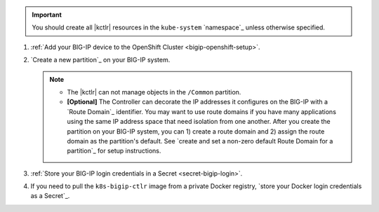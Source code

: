 .. important::

   You should create all |kctlr| resources in the ``kube-system`` `namespace`_ unless otherwise specified.

#. :ref:`Add your BIG-IP device to the OpenShift Cluster <bigip-openshift-setup>`.

#. `Create a new partition`_ on your BIG-IP system.

   .. note::
   
      - The |kctlr| can not manage objects in the ``/Common`` partition.
      - **[Optional]** The Controller can decorate the IP addresses it configures on the BIG-IP with a `Route Domain`_ identifier.
        You may want to use route domains if you have many applications using the same IP address space that need isolation from one another.
        After you create the partition on your BIG-IP system, you can 1) create a route domain and 2) assign the route domain as the partition's default. See `create and set a non-zero default Route Domain for a partition`_ for setup instructions.

#. :ref:`Store your BIG-IP login credentials in a Secret <secret-bigip-login>`.

#. If you need to pull the ``k8s-bigip-ctlr`` image from a private Docker registry, `store your Docker login credentials as a Secret`_.
